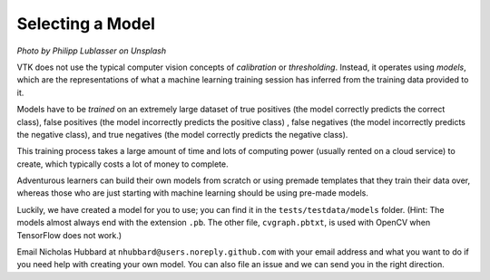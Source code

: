Selecting a Model
=================

.. image:: https://images.unsplash.com/photo-1496769843785-93aa0be525dc?ixlib=rb-1.2.1&ixid=eyJhcHBfaWQiOjEyMDd9&auto=format&fit=crop&w=1920&q=80

*Photo by Philipp Lublasser on Unsplash*

VTK does not use the typical computer vision concepts of *calibration* or *thresholding*. Instead, it operates using *models*, which are the representations of what a machine learning training session has inferred from the training data provided to it. 

Models have to be *trained* on an extremely large dataset of true positives (the model correctly predicts the correct class), false positives (the model incorrectly predicts the positive class) , false negatives (the model incorrectly predicts the negative class), and true negatives (the model correctly predicts the negative class).

This training process takes a large amount of time and lots of computing power (usually rented on a cloud service) to create, which typically costs a lot of money to complete.

Adventurous learners can build their own models from scratch or using premade templates that they train their data over, whereas those who are just starting with machine learning should be using pre-made models.

Luckily, we have created a model for you to use; you can find it in the ``tests/testdata/models`` folder. (Hint: The models almost always end with the extension ``.pb``. The other file, ``cvgraph.pbtxt``, is used with OpenCV when TensorFlow does not work.)

Email Nicholas Hubbard at ``nhubbard@users.noreply.github.com`` with your email address and what you want to do if you need help with creating your own model. You can also file an issue and we can send you in the right direction.